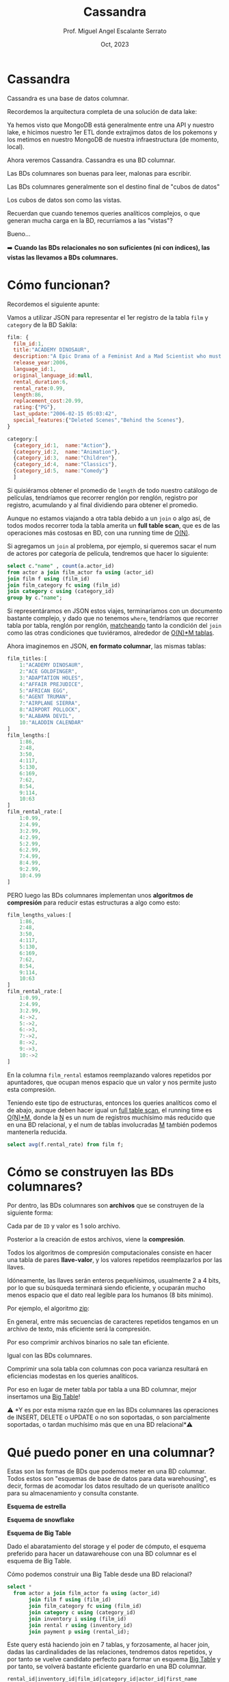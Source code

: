 #+TITLE: Cassandra
#+AUTHOR: Prof. Miguel Angel Escalante Serrato
#+EMAIL:  miguel.escalante@itam.mx
#+DATE: Oct, 2023
#+STARTUP: showall

* Cassandra

Cassandra es una base de datos columnar.

Recordemos la arquitectura completa de una solución de data lake:


#+DOWNLOADED: screenshot @ 2022-10-13 13:54:20
[[file:images/20221013-135420_screenshot.png]]


Ya hemos visto que MongoDB está generalmente entre una API y nuestro lake, e hicimos nuestro 1er ETL donde extrajimos datos de los pokemons  y los metimos en nuestro MongoDB de nuestra infraestructura (de momento, local).

Ahora veremos Cassandra. Cassandra es una BD columnar.

Las BDs columnares son buenas para leer, malonas para escribir.

Las BDs columnares generalmente son el destino final de "cubos de datos"

Los cubos de datos son como las vistas.

Recuerdan que cuando tenemos queries analíticos complejos, o que generan mucha carga en la BD, recurríamos a las "vistas"?

Bueno...

➡️ *Cuando las BDs relacionales no son suficientes (ni con índices), las vistas las llevamos a BDs columnares.*

* Cómo funcionan?

Recordemos el siguiente apunte:

#+DOWNLOADED: screenshot @ 2022-10-13 13:52:56
[[file:images/20221013-135256_screenshot.png]]

Vamos a utilizar JSON para representar el 1er registro de la tabla ~film~ y ~category~ de la BD Sakila:

#+begin_src js
  film: {
    film_id:1,
    title:"ACADEMY DINOSAUR",
    description:"A Epic Drama of a Feminist And a Mad Scientist who must Battle a Teacher in The Canadian Rockies",
    release_year:2006,
    language_id:1,
    original_language_id:null,
    rental_duration:6,
    rental_rate:0.99,
    length:86,
    replacement_cost:20.99,
    rating:{"PG"},
    last_update:"2006-02-15 05:03:42",
    special_features:{"Deleted Scenes","Behind the Scenes"},
  }

  category:[
    {category_id:1,  name:"Action"},
    {category_id:2,  name:"Animation"},
    {category_id:3,  name:"Children"},
    {category_id:4,  name:"Classics"},
    {category_id:5,  name:"Comedy"}
    ]
#+end_src

Si quisiéramos obtener el promedio de ~length~ de todo nuestro catálogo de películas, tendríamos que recorrer renglón por renglón, registro por registro, acumulando y al final dividiendo para obtener el promedio.

Aunque no estamos viajando a otra tabla debido a un ~join~ o algo así, de todos modos recorrer toda la tabla amerita un *full table scan*, que es de las operaciones más costosas en BD, con una running time de _O(N)_.

Si agregamos un ~join~ al problema, por ejemplo, si queremos sacar el num de actores por categoría de película, tendremos que hacer lo siguiente:

#+begin_src sql
  select c."name" , count(a.actor_id)
  from actor a join film_actor fa using (actor_id)
  join film f using (film_id)
  join film_category fc using (film_id)
  join category c using (category_id)
  group by c."name";
#+end_src

Si representáramos en JSON estos viajes, terminaríamos con un documento bastante complejo, y dado que no tenemos ~where~, tendríamos que recorrer tabla por tabla, renglón por renglón, _matcheando_ tanto la condición del ~join~ como las otras condiciones que tuviéramos, alrededor de _O(N)*M tablas_.

Ahora imaginemos en JSON, *en formato columnar*, las mismas tablas:

#+begin_src js
  film_titles:[
      1:"ACADEMY DINOSAUR",
      2:"ACE GOLDFINGER",
      3:"ADAPTATION HOLES",
      4:"AFFAIR PREJUDICE",
      5:"AFRICAN EGG",
      6:"AGENT TRUMAN",
      7:"AIRPLANE SIERRA",
      8:"AIRPORT POLLOCK",
      9:"ALABAMA DEVIL",
      10:"ALADDIN CALENDAR"
  ]
  film_lengths:[
      1:86,
      2:48,
      3:50,
      4:117,
      5:130,
      6:169,
      7:62,
      8:54,
      9:114,
      10:63
  ]
  film_rental_rate:[
      1:0.99,
      2:4.99,
      3:2.99,
      4:2.99,
      5:2.99,
      6:2.99,
      7:4.99,
      8:4.99,
      9:2.99,
      10:4.99
  ]
#+end_src

PERO luego las BDs columnares implementan unos *algoritmos de compresión* para reducir estas estructuras a algo como esto:

#+begin_src js
  film_lengths_values:[
      1:86,
      2:48,
      3:50,
      4:117,
      5:130,
      6:169,
      7:62,
      8:54,
      9:114,
      10:63
  ]
  film_rental_rate:[
      1:0.99,
      2:4.99,
      3:2.99,
      4:->2,
      5:->2,
      6:->3,
      7:->2,
      8:->2,
      9:->3,
      10:->2
  ]
#+end_src

En la columna ~film_rental~ estamos reemplazando valores repetidos por apuntadores, que ocupan menos espacio que un valor y nos permite justo esta compresión.

Teniendo este tipo de estructuras, entonces los queries analíticos como el de abajo, aunque deben hacer igual un _full table scan_, el running time es _O(N)*M_, donde la _N_ es un num de registros muchísimo más reducido que en una BD relacional, y el num de tablas involucradas _M_ también podemos mantenerla reducida.

#+begin_src sql
  select avg(f.rental_rate) from film f;
#+end_src

* Cómo se construyen las BDs columnares?

Por dentro, las BDs columnares son *archivos* que se construyen de la siguiente forma:


#+DOWNLOADED: screenshot @ 2022-10-13 13:55:59
[[file:images/20221013-135559_screenshot.png]]

Cada par de ~ID~ y valor es 1 solo archivo.

Posterior a la creación de estos archivos, viene la *compresión*.

Todos los algoritmos de compresión computacionales consiste en hacer una tabla de pares *llave-valor*, y los valores repetidos reemplazarlos por las llaves.

Idóneamente, las llaves serán enteros pequeñísimos, usualmente 2 a 4 bits, por lo que su búsqueda terminará siendo eficiente, y ocuparán mucho menos espacio que el dato real legible para los humanos (8 bits mínimo).

Por ejemplo, el algoritmo _zip_:


#+DOWNLOADED: screenshot @ 2022-10-13 13:56:27
[[file:images/20221013-135627_screenshot.png]]


En general, entre más secuencias de caracteres repetidos tengamos en un archivo de texto, más eficiente será la compresión.

Por eso comprimir archivos binarios no sale tan eficiente.

Igual con las BDs columnares.

Comprimir una sola tabla con columnas con poca varianza resultará en eficiencias modestas en los queries analíticos.

Por eso en lugar de meter tabla por tabla a una BD columnar, mejor insertamos una _Big Table_!

⚠️ *Y es por esta misma razón que en las BDs columnares las operaciones de INSERT, DELETE o UPDATE o no son soportadas, o son parcialmente soportadas, o tardan muchísimo más que en una BD relacional*⚠️

* Qué puedo poner en una columnar?

Estas son las formas de BDs que podemos meter en una BD columnar. Todos estos son "esquemas de base de datos para data warehousing", es decir, formas de acomodar los datos resultado de un querisote analítico para su almacenamiento y consulta constante.

*Esquema de estrella*


#+DOWNLOADED: screenshot @ 2022-10-13 14:01:55
[[file:images/20221013-140155_screenshot.png]]


*Esquema de snowflake*


#+DOWNLOADED: screenshot @ 2022-10-13 14:02:09
[[file:images/20221013-140209_screenshot.png]]


*Esquema de Big Table*


#+DOWNLOADED: screenshot @ 2022-10-13 14:02:27
[[file:images/20221013-140227_screenshot.png]]


Dado el abaratamiento del storage y el poder de cómputo, el esquema preferido para hacer un datawarehouse con una BD columnar es el esquema de Big Table.

Cómo podemos construir una Big Table desde una BD relacional?

#+begin_src sql
  select *
    from actor a join film_actor fa using (actor_id)
         join film f using (film_id)
         join film_category fc using (film_id)
         join category c using (category_id)
         join inventory i using (film_id)
         join rental r using (inventory_id)
         join payment p using (rental_id);
#+end_src

Este query está haciendo join en 7 tablas, y forzosamente, al hacer join, dadas las cardinalidades de las relaciones, tendremos datos repetidos, y por tanto se vuelve candidato perfecto para formar un esquema _Big Table_ y por tanto, se volverá bastante eficiente guardarlo en una BD columnar.

#+begin_src
rental_id|inventory_id|film_id|category_id|actor_id|first_name |last_name   |last_update        |last_update        |title                 |description                                                                                                         |release_year|language_id|original_language_id|rental_duration|rental_rate|length|replacement_cost|rating|last_update        |special_features                                        |fulltext                                                                                                                                                                            |last_update        |name       |last_update        |store_id|last_update        |rental_date        |customer_id|return_date        |staff_id|last_update        |payment_id|customer_id|staff_id|amount|payment_date       |
---------+------------+-------+-----------+--------+-----------+------------+-------------------+-------------------+----------------------+--------------------------------------------------------------------------------------------------------------------+------------+-----------+--------------------+---------------+-----------+------+----------------+------+-------------------+--------------------------------------------------------+------------------------------------------------------------------------------------------------------------------------------------------------------------------------------------+-------------------+-----------+-------------------+--------+-------------------+-------------------+-----------+-------------------+--------+-------------------+----------+-----------+--------+------+-------------------+
       76|        3021|    663|          4|      90|SEAN       |GUINESS     |2006-02-15 04:34:33|2006-02-15 05:05:03|PATIENT SISTER        |A Emotional Epistle of a Squirrel And a Robot who must Confront a Lumberjack in Soviet Georgia                      |        2006|          1|                    |              7|       0.99|    99|           29.99|NC-17 |2006-02-15 05:03:42|{Trailers,Commentaries}                                 |'confront':14 'emot':4 'epistl':5 'georgia':19 'lumberjack':16 'must':13 'patient':1 'robot':11 'sister':2 'soviet':18 'squirrel':8                                                 |2006-02-15 05:07:09|Classics   |2006-02-15 04:46:27|       2|2006-02-15 05:09:17|2005-05-25 11:30:37|          1|2005-06-03 12:00:37|       2|2006-02-15 21:30:53|         1|          1|       1|  2.99|2005-05-25 11:30:37|
       76|        3021|    663|          4|      74|MILLA      |KEITEL      |2006-02-15 04:34:33|2006-02-15 05:05:03|PATIENT SISTER        |A Emotional Epistle of a Squirrel And a Robot who must Confront a Lumberjack in Soviet Georgia                      |        2006|          1|                    |              7|       0.99|    99|           29.99|NC-17 |2006-02-15 05:03:42|{Trailers,Commentaries}                                 |'confront':14 'emot':4 'epistl':5 'georgia':19 'lumberjack':16 'must':13 'patient':1 'robot':11 'sister':2 'soviet':18 'squirrel':8                                                 |2006-02-15 05:07:09|Classics   |2006-02-15 04:46:27|       2|2006-02-15 05:09:17|2005-05-25 11:30:37|          1|2005-06-03 12:00:37|       2|2006-02-15 21:30:53|         1|          1|       1|  2.99|2005-05-25 11:30:37|
       76|        3021|    663|          4|      37|VAL        |BOLGER      |2006-02-15 04:34:33|2006-02-15 05:05:03|PATIENT SISTER        |A Emotional Epistle of a Squirrel And a Robot who must Confront a Lumberjack in Soviet Georgia                      |        2006|          1|                    |              7|       0.99|    99|           29.99|NC-17 |2006-02-15 05:03:42|{Trailers,Commentaries}                                 |'confront':14 'emot':4 'epistl':5 'georgia':19 'lumberjack':16 'must':13 'patient':1 'robot':11 'sister':2 'soviet':18 'squirrel':8                                                 |2006-02-15 05:07:09|Classics   |2006-02-15 04:46:27|       2|2006-02-15 05:09:17|2005-05-25 11:30:37|          1|2005-06-03 12:00:37|       2|2006-02-15 21:30:53|         1|          1|       1|  2.99|2005-05-25 11:30:37|
       76|        3021|    663|          4|      20|LUCILLE    |TRACY       |2006-02-15 04:34:33|2006-02-15 05:05:03|PATIENT SISTER        |A Emotional Epistle of a Squirrel And a Robot who must Confront a Lumberjack in Soviet Georgia                      |        2006|          1|                    |              7|       0.99|    99|           29.99|NC-17 |2006-02-15 05:03:42|{Trailers,Commentaries}                                 |'confront':14 'emot':4 'epistl':5 'georgia':19 'lumberjack':16 'must':13 'patient':1 'robot':11 'sister':2 'soviet':18 'squirrel':8                                                 |2006-02-15 05:07:09|Classics   |2006-02-15 04:46:27|       2|2006-02-15 05:09:17|2005-05-25 11:30:37|          1|2005-06-03 12:00:37|       2|2006-02-15 21:30:53|         1|          1|       1|  2.99|2005-05-25 11:30:37|
      573|        4020|    875|         15|     142|JADA       |RYDER       |2006-02-15 04:34:33|2006-02-15 05:05:03|TALENTED HOMICIDE     |A Lacklusture Panorama of a Dentist And a Forensic Psychologist who must Outrace a Pioneer in A U-Boat              |        2006|          1|                    |              6|       0.99|   173|            9.99|PG    |2006-02-15 05:03:42|{Commentaries,Deleted Scenes,Behind the Scenes}         |'boat':22 'dentist':8 'forens':11 'homicid':2 'lacklustur':4 'must':14 'outrac':15 'panorama':5 'pioneer':17 'psychologist':12 'talent':1 'u':21 'u-boat':20                        |2006-02-15 05:07:09|Sports     |2006-02-15 04:46:27|       2|2006-02-15 05:09:17|2005-05-28 10:35:23|          1|2005-06-03 06:32:23|       1|2006-02-15 21:30:53|         2|          1|       1|  0.99|2005-05-28 10:35:23|
      573|        4020|    875|         15|     131|JANE       |JACKMAN     |2006-02-15 04:34:33|2006-02-15 05:05:03|TALENTED HOMICIDE     |A Lacklusture Panorama of a Dentist And a Forensic Psychologist who must Outrace a Pioneer in A U-Boat              |        2006|          1|                    |              6|       0.99|   173|            9.99|PG    |2006-02-15 05:03:42|{Commentaries,Deleted Scenes,Behind the Scenes}         |'boat':22 'dentist':8 'forens':11 'homicid':2 'lacklustur':4 'must':14 'outrac':15 'panorama':5 'pioneer':17 'psychologist':12 'talent':1 'u':21 'u-boat':20                        |2006-02-15 05:07:09|Sports     |2006-02-15 04:46:27|       2|2006-02-15 05:09:17|2005-05-28 10:35:23|          1|2005-06-03 06:32:23|       1|2006-02-15 21:30:53|         2|          1|       1|  0.99|2005-05-28 10:35:23|
      573|        4020|    875|         15|      85|MINNIE     |ZELLWEGER   |2006-02-15 04:34:33|2006-02-15 05:05:03|TALENTED HOMICIDE     |A Lacklusture Panorama of a Dentist And a Forensic Psychologist who must Outrace a Pioneer in A U-Boat              |        2006|          1|                    |              6|       0.99|   173|            9.99|PG    |2006-02-15 05:03:42|{Commentaries,Deleted Scenes,Behind the Scenes}         |'boat':22 'dentist':8 'forens':11 'homicid':2 'lacklustur':4 'must':14 'outrac':15 'panorama':5 'pioneer':17 'psychologist':12 'talent':1 'u':21 'u-boat':20                        |2006-02-15 05:07:09|Sports     |2006-02-15 04:46:27|       2|2006-02-15 05:09:17|2005-05-28 10:35:23|          1|2005-06-03 06:32:23|       1|2006-02-15 21:30:53|         2|          1|       1|  0.99|2005-05-28 10:35:23|
      573|        4020|    875|         15|      44|NICK       |STALLONE    |2006-02-15 04:34:33|2006-02-15 05:05:03|TALENTED HOMICIDE     |A Lacklusture Panorama of a Dentist And a Forensic Psychologist who must Outrace a Pioneer in A U-Boat              |        2006|          1|                    |              6|       0.99|   173|            9.99|PG    |2006-02-15 05:03:42|{Commentaries,Deleted Scenes,Behind the Scenes}         |'boat':22 'dentist':8 'forens':11 'homicid':2 'lacklustur':4 'must':14 'outrac':15 'panorama':5 'pioneer':17 'psychologist':12 'talent':1 'u':21 'u-boat':20                        |2006-02-15 05:07:09|Sports     |2006-02-15 04:46:27|       2|2006-02-15 05:09:17|2005-05-28 10:35:23|          1|2005-06-03 06:32:23|       1|2006-02-15 21:30:53|         2|          1|       1|  0.99|2005-05-28 10:35:23|
      573|        4020|    875|         15|      36|BURT       |DUKAKIS     |2006-02-15 04:34:33|2006-02-15 05:05:03|TALENTED HOMICIDE     |A Lacklusture Panorama of a Dentist And a Forensic Psychologist who must Outrace a Pioneer in A U-Boat              |        2006|          1|                    |              6|       0.99|   173|            9.99|PG    |2006-02-15 05:03:42|{Commentaries,Deleted Scenes,Behind the Scenes}         |'boat':22 'dentist':8 'forens':11 'homicid':2 'lacklustur':4 'must':14 'outrac':15 'panorama':5 'pioneer':17 'psychologist':12 'talent':1 'u':21 'u-boat':20                        |2006-02-15 05:07:09|Sports     |2006-02-15 04:46:27|       2|2006-02-15 05:09:17|2005-05-28 10:35:23|          1|2005-06-03 06:32:23|       1|2006-02-15 21:30:53|         2|          1|       1|  0.99|2005-05-28 10:35:23|
     1185|        2785|    611|          4|     152|BEN        |HARRIS      |2006-02-15 04:34:33|2006-02-15 05:05:03|MUSKETEERS WAIT       |A Touching Yarn of a Student And a Moose who must Fight a Mad Cow in Australia                                      |        2006|          1|                    |              7|       4.99|    73|           17.99|PG    |2006-02-15 05:03:42|{Deleted Scenes,Behind the Scenes}                      |'australia':19 'cow':17 'fight':14 'mad':16 'moos':11 'musket':1 'must':13 'student':8 'touch':4 'wait':2 'yarn':5                                                                  |2006-02-15 05:07:09|Classics   |2006-02-15 04:46:27|       1|2006-02-15 05:09:17|2005-06-15 00:54:12|          1|2005-06-23 02:42:12|       2|2006-02-15 21:30:53|         3|          1|       1|  5.99|2005-06-15 00:54:12|
     1422|        1021|    228|          4|     186|JULIA      |ZELLWEGER   |2006-02-15 04:34:33|2006-02-15 05:05:03|DETECTIVE VISION      |A Fanciful Documentary of a Pioneer And a Woman who must Redeem a Hunter in Ancient Japan                           |        2006|          1|                    |              4|       0.99|   143|           16.99|PG-13 |2006-02-15 05:03:42|{Trailers,Commentaries,Behind the Scenes}               |'ancient':18 'detect':1 'documentari':5 'fanci':4 'hunter':16 'japan':19 'must':13 'pioneer':8 'redeem':14 'vision':2 'woman':11                                                    |2006-02-15 05:07:09|Classics   |2006-02-15 04:46:27|       2|2006-02-15 05:09:17|2005-06-15 18:02:53|          1|2005-06-19 15:54:53|       2|2006-02-15 21:30:53|         4|          1|       2|  0.99|2005-06-15 18:02:53|
     1422|        1021|    228|          4|     144|ANGELA     |WITHERSPOON |2006-02-15 04:34:33|2006-02-15 05:05:03|DETECTIVE VISION      |A Fanciful Documentary of a Pioneer And a Woman who must Redeem a Hunter in Ancient Japan                           |        2006|          1|                    |              4|       0.99|   143|           16.99|PG-13 |2006-02-15 05:03:42|{Trailers,Commentaries,Behind the Scenes}               |'ancient':18 'detect':1 'documentari':5 'fanci':4 'hunter':16 'japan':19 'must':13 'pioneer':8 'redeem':14 'vision':2 'woman':11                                                    |2006-02-15 05:07:09|Classics   |2006-02-15 04:46:27|       2|2006-02-15 05:09:17|2005-06-15 18:02:53|          1|2005-06-19 15:54:53|       2|2006-02-15 21:30:53|         4|          1|       2|  0.99|2005-06-15 18:02:53|
     1422|        1021|    228|          4|      94|KENNETH    |TORN        |2006-02-15 04:34:33|2006-02-15 05:05:03|DETECTIVE VISION      |A Fanciful Documentary of a Pioneer And a Woman who must Redeem a Hunter in Ancient Japan                           |        2006|          1|                    |              4|       0.99|   143|           16.99|PG-13 |2006-02-15 05:03:42|{Trailers,Commentaries,Behind the Scenes}               |'ancient':18 'detect':1 'documentari':5 'fanci':4 'hunter':16 'japan':19 'must':13 'pioneer':8 'redeem':14 'vision':2 'woman':11                                                    |2006-02-15 05:07:09|Classics   |2006-02-15 04:46:27|       2|2006-02-15 05:09:17|2005-06-15 18:02:53|          1|2005-06-19 15:54:53|       2|2006-02-15 21:30:53|         4|          1|       2|  0.99|2005-06-15 18:02:53|
     1476|        1407|    308|          5|      31|SISSY      |SOBIESKI    |2006-02-15 04:34:33|2006-02-15 05:05:03|FERRIS MOTHER         |A Touching Display of a Frisbee And a Frisbee who must Kill a Girl in The Gulf of Mexico                            |        2006|          1|                    |              3|       2.99|   142|           13.99|PG    |2006-02-15 05:03:42|{Trailers,Deleted Scenes,Behind the Scenes}             |'display':5 'ferri':1 'frisbe':8,11 'girl':16 'gulf':19 'kill':14 'mexico':21 'mother':2 'must':13 'touch':4                                                                        |2006-02-15 05:07:09|Comedy     |2006-02-15 04:46:27|       1|2006-02-15 05:09:17|2005-06-15 21:08:46|          1|2005-06-25 02:26:46|       1|2006-02-15 21:30:53|         5|          1|       2|  9.99|2005-06-15 21:08:46|
     1725|         726|    159|          5|     199|JULIA      |FAWCETT     |2006-02-15 04:34:33|2006-02-15 05:05:03|CLOSER BANG           |A Unbelieveable Panorama of a Frisbee And a Hunter who must Vanquish a Monkey in Ancient India                      |        2006|          1|                    |              5|       4.99|    58|           12.99|R     |2006-02-15 05:03:42|{Trailers,Behind the Scenes}                            |'ancient':18 'bang':2 'closer':1 'frisbe':8 'hunter':11 'india':19 'monkey':16 'must':13 'panorama':5 'unbeliev':4 'vanquish':14                                                    |2006-02-15 05:07:09|Comedy     |2006-02-15 04:46:27|       1|2006-02-15 05:09:17|2005-06-16 15:18:57|          1|2005-06-17 21:05:57|       1|2006-02-15 21:30:53|         6|          1|       1|  4.99|2005-06-16 15:18:57|
     1725|         726|    159|          5|     179|ED         |GUINESS     |2006-02-15 04:34:33|2006-02-15 05:05:03|CLOSER BANG           |A Unbelieveable Panorama of a Frisbee And a Hunter who must Vanquish a Monkey in Ancient India                      |        2006|          1|                    |              5|       4.99|    58|           12.99|R     |2006-02-15 05:03:42|{Trailers,Behind the Scenes}                            |'ancient':18 'bang':2 'closer':1 'frisbe':8 'hunter':11 'india':19 'monkey':16 'must':13 'panorama':5 'unbeliev':4 'vanquish':14                                                    |2006-02-15 05:07:09|Comedy     |2006-02-15 04:46:27|       1|2006-02-15 05:09:17|2005-06-16 15:18:57|          1|2005-06-17 21:05:57|       1|2006-02-15 21:30:53|         6|          1|       1|  4.99|2005-06-16 15:18:57|
     1725|         726|    159|          5|     157|GRETA      |MALDEN      |2006-02-15 04:34:33|2006-02-15 05:05:03|CLOSER BANG           |A Unbelieveable Panorama of a Frisbee And a Hunter who must Vanquish a Monkey in Ancient India                      |        2006|          1|                    |              5|       4.99|    58|           12.99|R     |2006-02-15 05:03:42|{Trailers,Behind the Scenes}                            |'ancient':18 'bang':2 'closer':1 'frisbe':8 'hunter':11 'india':19 'monkey':16 'must':13 'panorama':5 'unbeliev':4 'vanquish':14                                                    |2006-02-15 05:07:09|Comedy     |2006-02-15 04:46:27|       1|2006-02-15 05:09:17|2005-06-16 15:18:57|          1|2005-06-17 21:05:57|       1|2006-02-15 21:30:53|         6|          1|       1|  4.99|2005-06-16 15:18:57|
     1725|         726|    159|          5|     149|RUSSELL    |TEMPLE      |2006-02-15 04:34:33|2006-02-15 05:05:03|CLOSER BANG           |A Unbelieveable Panorama of a Frisbee And a Hunter who must Vanquish a Monkey in Ancient India                      |        2006|          1|                    |              5|       4.99|    58|           12.99|R     |2006-02-15 05:03:42|{Trailers,Behind the Scenes}                            |'ancient':18 'bang':2 'closer':1 'frisbe':8 'hunter':11 'india':19 'monkey':16 'must':13 'panorama':5 'unbeliev':4 'vanquish':14                                                    |2006-02-15 05:07:09|Comedy     |2006-02-15 04:46:27|       1|2006-02-15 05:09:17|2005-06-16 15:18:57|          1|2005-06-17 21:05:57|       1|2006-02-15 21:30:53|         6|          1|       1|  4.99|2005-06-16 15:18:57|
     1725|         726|    159|          5|      41|JODIE      |DEGENERES   |2006-02-15 04:34:33|2006-02-15 05:05:03|CLOSER BANG           |A Unbelieveable Panorama of a Frisbee And a Hunter who must Vanquish a Monkey in Ancient India                      |        2006|          1|                    |              5|       4.99|    58|           12.99|R     |2006-02-15 05:03:42|{Trailers,Behind the Scenes}                            |'ancient':18 'bang':2 'closer':1 'frisbe':8 'hunter':11 'india':19 'monkey':16 'must':13 'panorama':5 'unbeliev':4 'vanquish':14                                                    |2006-02-15 05:07:09|Comedy     |2006-02-15 04:46:27|       1|2006-02-15 05:09:17|2005-06-16 15:18:57|          1|2005-06-17 21:05:57|       1|2006-02-15 21:30:53|         6|          1|       1|  4.99|2005-06-16 15:18:57|
     1725|         726|    159|          5|      21|KIRSTEN    |PALTROW     |2006-02-15 04:34:33|2006-02-15 05:05:03|CLOSER BANG           |A Unbelieveable Panorama of a Frisbee And a Hunter who must Vanquish a Monkey in Ancient India                      |        2006|          1|                    |              5|       4.99|    58|           12.99|R     |2006-02-15 05:03:42|{Trailers,Behind the Scenes}                            |'ancient':18 'bang':2 'closer':1 'frisbe':8 'hunter':11 'india':19 'monkey':16 'must':13 'panorama':5 'unbeliev':4 'vanquish':14                                                    |2006-02-15 05:07:09|Comedy     |2006-02-15 04:46:27|       1|2006-02-15 05:09:17|2005-06-16 15:18:57|          1|2005-06-17 21:05:57|       1|2006-02-15 21:30:53|         6|          1|       1|  4.99|2005-06-16 15:18:57|
     2308|         197|     44|         14|     193|BURT       |TEMPLE      |2006-02-15 04:34:33|2006-02-15 05:05:03|ATTACKS HATE          |A Fast-Paced Panorama of a Technical Writer And a Mad Scientist who must Find a Feminist in An Abandoned Mine Shaft |        2006|          1|                    |              5|       4.99|   113|           21.99|PG-13 |2006-02-15 05:03:42|{Trailers,Behind the Scenes}                            |'abandon':23 'attack':1 'fast':5 'fast-pac':4 'feminist':20 'find':18 'hate':2 'mad':14 'mine':24 'must':17 'pace':6 'panorama':7 'scientist':15 'shaft':25 'technic':10 'writer':11|2006-02-15 05:07:09|Sci-Fi     |2006-02-15 04:46:27|       1|2006-02-15 05:09:17|2005-06-18 08:41:48|          1|2005-06-22 03:36:48|       2|2006-02-15 21:30:53|         7|          1|       1|  4.99|2005-06-18 08:41:48|
     2308|         197|     44|         14|     106|GROUCHO    |DUNST       |2006-02-15 04:34:33|2006-02-15 05:05:03|ATTACKS HATE          |A Fast-Paced Panorama of a Technical Writer And a Mad Scientist who must Find a Feminist in An Abandoned Mine Shaft |        2006|          1|                    |              5|       4.99|   113|           21.99|PG-13 |2006-02-15 05:03:42|{Trailers,Behind the Scenes}                            |'abandon':23 'attack':1 'fast':5 'fast-pac':4 'feminist':20 'find':18 'hate':2 'mad':14 'mine':24 'must':17 'pace':6 'panorama':7 'scientist':15 'shaft':25 'technic':10 'writer':11|2006-02-15 05:07:09|Sci-Fi     |2006-02-15 04:46:27|       1|2006-02-15 05:09:17|2005-06-18 08:41:48|          1|2005-06-22 03:36:48|       2|2006-02-15 21:30:53|         7|          1|       1|  4.99|2005-06-18 08:41:48|
     2308|         197|     44|         14|      74|MILLA      |KEITEL      |2006-02-15 04:34:33|2006-02-15 05:05:03|ATTACKS HATE          |A Fast-Paced Panorama of a Technical Writer And a Mad Scientist who must Find a Feminist in An Abandoned Mine Shaft |        2006|          1|                    |              5|       4.99|   113|           21.99|PG-13 |2006-02-15 05:03:42|{Trailers,Behind the Scenes}                            |'abandon':23 'attack':1 'fast':5 'fast-pac':4 'feminist':20 'find':18 'hate':2 'mad':14 'mine':24 'must':17 'pace':6 'panorama':7 'scientist':15 'shaft':25 'technic':10 'writer':11|2006-02-15 05:07:09|Sci-Fi     |2006-02-15 04:46:27|       1|2006-02-15 05:09:17|2005-06-18 08:41:48|          1|2005-06-22 03:36:48|       2|2006-02-15 21:30:53|         7|          1|       1|  4.99|2005-06-18 08:41:48|
     2308|         197|     44|         14|      18|DAN        |TORN        |2006-02-15 04:34:33|2006-02-15 05:05:03|ATTACKS HATE          |A Fast-Paced Panorama of a Technical Writer And a Mad Scientist who must Find a Feminist in An Abandoned Mine Shaft |        2006|          1|                    |              5|       4.99|   113|           21.99|PG-13 |2006-02-15 05:03:42|{Trailers,Behind the Scenes}                            |'abandon':23 'attack':1 'fast':5 'fast-pac':4 'feminist':20 'find':18 'hate':2 'mad':14 'mine':24 'must':17 'pace':6 'panorama':7 'scientist':15 'shaft':25 'technic':10 'writer':11|2006-02-15 05:07:09|Sci-Fi     |2006-02-15 04:46:27|       1|2006-02-15 05:09:17|2005-06-18 08:41:48|          1|2005-06-22 03:36:48|       2|2006-02-15 21:30:53|         7|          1|       1|  4.99|2005-06-18 08:41:48|
     2363|        3497|    766|          7|     153|MINNIE     |KILMER      |2006-02-15 04:34:33|2006-02-15 05:05:03|SAVANNAH TOWN         |A Awe-Inspiring Tale of a Astronaut And a Database Administrator who must Chase a Secret Agent in The Gulf of Mexico|        2006|          1|                    |              5|       0.99|    84|           25.99|PG-13 |2006-02-15 05:03:42|{Commentaries,Deleted Scenes,Behind the Scenes}         |'administr':14 'agent':20 'astronaut':10 'awe':5 'awe-inspir':4 'chase':17 'databas':13 'gulf':23 'inspir':6 'mexico':25 'must':16 'savannah':1 'secret':19 'tale':7 'town':2       |2006-02-15 05:07:09|Drama      |2006-02-15 04:46:27|       1|2006-02-15 05:09:17|2005-06-18 13:33:59|          1|2005-06-19 17:40:59|       1|2006-02-15 21:30:53|         8|          1|       2|  0.99|2005-06-18 13:33:59|
     2363|        3497|    766|          7|      67|JESSICA    |BAILEY      |2006-02-15 04:34:33|2006-02-15 05:05:03|SAVANNAH TOWN         |A Awe-Inspiring Tale of a Astronaut And a Database Administrator who must Chase a Secret Agent in The Gulf of Mexico|        2006|          1|                    |              5|       0.99|    84|           25.99|PG-13 |2006-02-15 05:03:42|{Commentaries,Deleted Scenes,Behind the Scenes}         |'administr':14 'agent':20 'astronaut':10 'awe':5 'awe-inspir':4 'chase':17 'databas':13 'gulf':23 'inspir':6 'mexico':25 'must':16 'savannah':1 'secret':19 'tale':7 'town':2       |2006-02-15 05:07:09|Drama      |2006-02-15 04:46:27|       1|2006-02-15 05:09:17|2005-06-18 13:33:59|          1|2005-06-19 17:40:59|       1|2006-02-15 21:30:53|         8|          1|       2|  0.99|2005-06-18 13:33:59|
#+end_src

* Cómo funcionan las BDs columnares?

Funcionan en cluster, básicamente.

Idóneamente debemos tener 1 nodo maestro y 1 o más nodos ~worker~.

#+DOWNLOADED: screenshot @ 2022-10-13 14:23:01
[[file:images/20221013-142301_screenshot.png]]


Cada nodo worker puede ser de *réplica*, o de _*sharding*_.

En la réplica, 2 nodos tienen la mismita información, en uno se escribe y en otro se lee.

Esta arquitectura en bases de datos relacionales sirve para distribuir la carga entre los sistemas transaccionales y los sistemas de información, es decir, en la fuente de la réplica conectamos nuestros puntos de venta, sistemas de inventario, de marketing, etc, y las herramientas de BI las conectamos a la réplica para que un query mal planeado de cientos de miles de registros no roben recursos a la BD transaccional y nos detengan la operación.


#+DOWNLOADED: screenshot @ 2022-10-13 14:23:36
[[file:images/20221013-142336_screenshot.png]]

Por otro lado, en el _sharding_ tenemos cierto cacho de la BD en un nodo, y otros cacho en otro, de modo que si un nodo falla, seguimos teniendo disponibilidad de cierta cantidad de registros o datos:


#+DOWNLOADED: screenshot @ 2022-10-13 14:23:57
[[file:images/20221013-142357_screenshot.png]]

▶️ Pero como todo lo vamos a correr en local, entonces tanto el proceso ~master~ y los procesos ~worker~ en la misma máquina.

* CAP theorem

El teorema CAP, también conocido como el teorema de Brewer, es una idea central en la teoría de bases de datos distribuidas. Fue propuesto por Eric Brewer en 2000 y establece que en un sistema distribuido no se pueden garantizar simultáneamente las siguientes tres propiedades: Consistencia (C), Disponibilidad (A) y Tolerancia a particiones (P).

- *Consistencia (C)*: Se refiere a que todos los nodos del sistema ven los mismos datos al mismo tiempo. Esto implica que cualquier actualización realizada en un nodo se refleja inmediatamente en todos los demás nodos.

- *Disponibilidad (A)*: Significa que el sistema debe estar siempre disponible para procesar solicitudes y responder a consultas, incluso en presencia de fallos o interrupciones. Los usuarios deben poder acceder y utilizar el sistema sin experimentar demoras significativas o caídas.

- *Tolerancia a particiones (P)*: Hace referencia a la capacidad del sistema para seguir funcionando incluso si ocurren particiones o divisiones de la red. En otras palabras, el sistema puede seguir operando si algunos nodos no pueden comunicarse entre sí debido a problemas de red.

Según el teorema CAP, al tomar decisiones de diseño en un sistema distribuido, solo se pueden cumplir dos de estas tres propiedades al mismo tiempo. Esto significa que si se prioriza la consistencia y la disponibilidad, podría haber problemas con la tolerancia a particiones. Por otro lado, si se prioriza la disponibilidad y la tolerancia a particiones, podría haber problemas con la consistencia.

#+DOWNLOADED: screenshot @ 2023-10-17 18:55:17
#+ATTR_ORG: :width 500
[[file:images/20231017-185517_screenshot.png]]

Dentro de las bds que actualmente conocemos y se usan la relación está más o menos así:

#+DOWNLOADED: screenshot @ 2023-10-17 19:00:06
#+ATTR_ORG: :width 500
[[file:images/20231017-190006_screenshot.png]]


En este contexto Cassandra nos promete una base de datos "Eventualmente Consistente"
* Correr Cassandra
Con esto bajamos cassandra y lo tenemos corriendo en un conenedor de nombre ~cassandra~.

#+begin_src shell
  docker volume rm cassandra-data
  docker volume create cassandra-data
  docker stop cassandra
  docker rm cassandra
  docker run \
         -v cassandra-data:/var/lib/cassandra \
         -p 9042:9042 \
         --name cassandra \
         cassandra
  docker start cassandra
  #+end_src

  ,#+RESULTS:
  | cassandra-data                                                   |
  | 9d90fee7b7ed51d5c89f6ccf389929a20962146c220bc25ecb0bf092d736cacd |

  Ahora para correr comandos sobre la bd:

  #+begin_src shell
  docker exec -it cassandra cqlsh
#+end_src

Esto conecta con la interfaz para hacer queries en la bd ~cqlsh~.

Para crear una nueva bd en esto, tenemos que correr:

#+begin_src sql
CREATE KEYSPACE Emp
WITH replication = {'class': 'SimpleStrategy',
                             'replication_factor': '1'};
#+end_src

Si se fijan el parámetro ~replication~, es donde vamos a configurar cómo se comporaría en un cluster de máquinas. Otra de las cosas a notar es el hecho que aquí no le llamamos databases sino ~keyspaces~, que es en escencia lo mismo que una base de datos en un contexto relacional.


Cuando vean comandos de Unix que terminen con una ~d~, seguro son _daemon_. Si, viene de la palabra _demon_, pero con este significado:

 #+BEGIN_VERSE
 The term was coined by the programmers at MIT's Project MAC. According to Fernando J. Corbató, who worked on Project MAC in 1963, his team was the first to use the term daemon, inspired by Maxwell's demon, an imaginary agent in physics and thermodynamics that helped to sort molecules, stating, "We fancifully began to use the word daemon to describe background processes that worked tirelessly to perform system chores". Unix systems inherited this terminology. Maxwell's demon is consistent with Greek mythology's interpretation of a daemon as a supernatural being working in the background. However, BSD and some of its derivatives have adopted a Christian demon as their mascot rather than a Greek daemon.
 #+END_VERSE

Todos los _daemon_ ayudan a correr procesos background en sistemas Unix.

Por ende, TODOS los servidores son ejecutados por _daemons_.

Una vez arrancado el _daemon_ o el server, podemos crear bases de datos.

#+begin_src sh
  drop table user;
  CREATE TABLE user (
      first_name text ,
      last_name text,
      title text,
      email text,
      PRIMARY KEY (last_name, first_name))
  ;
  INSERT INTO user (first_name, last_name, title, email)
  VALUES ( 'Miguel','Escalante', 'Mr.','miguel@example.com')
  ;
#+end_src

Para ilustrar un par de principios base ahora vamos a hacer un query muy sencillo:
#+begin_src sql
    SELECT *
      FROM user
     WHERE
  first_name='Miguel'
       AND last_name='Escalante';
#+end_src

Esto implica que pedimos con las dos llaves primarias los renglones que cumplan con las características, pero ¿Qué pasa si ahora sólo pedimos con una de las columnas?

#+begin_src sql
  SELECT *
    FROM user
   WHERE first_name='Miguel' ;
#+end_src

Nos parece raro, pero tiene que ver con todo el diseño que hemos hablado con respecto a la base de datos, tenemos ambas llaves como necesarias para poder hacer el filtro correcto, como ya vimos, las llaves son fundamentales para el funcionamiento y particionamiento de cassandra.

Ahora vamos a ver un caso aún más sencillo pero con resultados inesperados.

#+begin_src sql
select count(*) from user;
#+end_src
